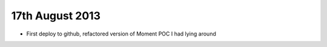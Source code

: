 17th August 2013
----------------

* First deploy to github, refactored version of Moment POC I had lying around
